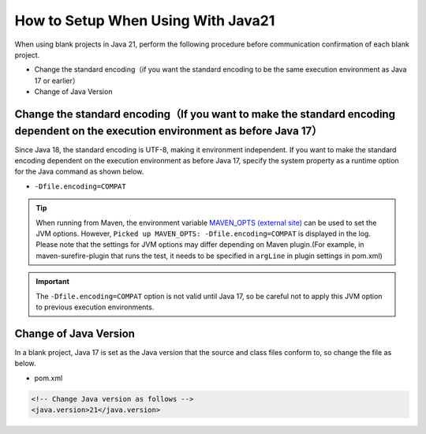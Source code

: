 .. _setup_blank_project_for_Java21:

----------------------------------------------------------
How to Setup When Using With Java21
----------------------------------------------------------

When using blank projects in Java 21, perform the following procedure before communication confirmation of each blank project.

* Change the standard encoding（if you want the standard encoding to be the same execution environment as Java 17 or earlier）
* Change of Java Version

Change the standard encoding（If you want to make the standard encoding dependent on the execution environment as before Java 17）
----------------------------------------------------------------------------------------------------------------------------------------------------------

Since Java 18, the standard encoding is UTF-8, making it environment independent. If you want to make the standard encoding dependent on the execution environment as before Java 17, specify the system property as a runtime option for the Java command as shown below.

* ``-Dfile.encoding=COMPAT``

.. tip::
  When running from Maven, the environment variable `MAVEN_OPTS (external site) <https://maven.apache.org/configure.html#maven_opts-environment-variable>`_ can be used to set the JVM options. However, ``Picked up MAVEN_OPTS: -Dfile.encoding=COMPAT`` is displayed in the log.
  Please note that the settings for JVM options may differ depending on Maven plugin.(For example, in maven-surefire-plugin that runs the test, it needs to be specified in ``argLine`` in plugin settings in pom.xml)

.. important::
  The ``-Dfile.encoding=COMPAT`` option is not valid until Java 17, so be careful not to apply this JVM option to previous execution environments.

Change of Java Version
------------------------------

In a blank project, Java 17 is set as the Java version
that the source and class files conform to, so change the file as below.

* pom.xml

.. code-block:: xml

    <!-- Change Java version as follows -->
    <java.version>21</java.version>
